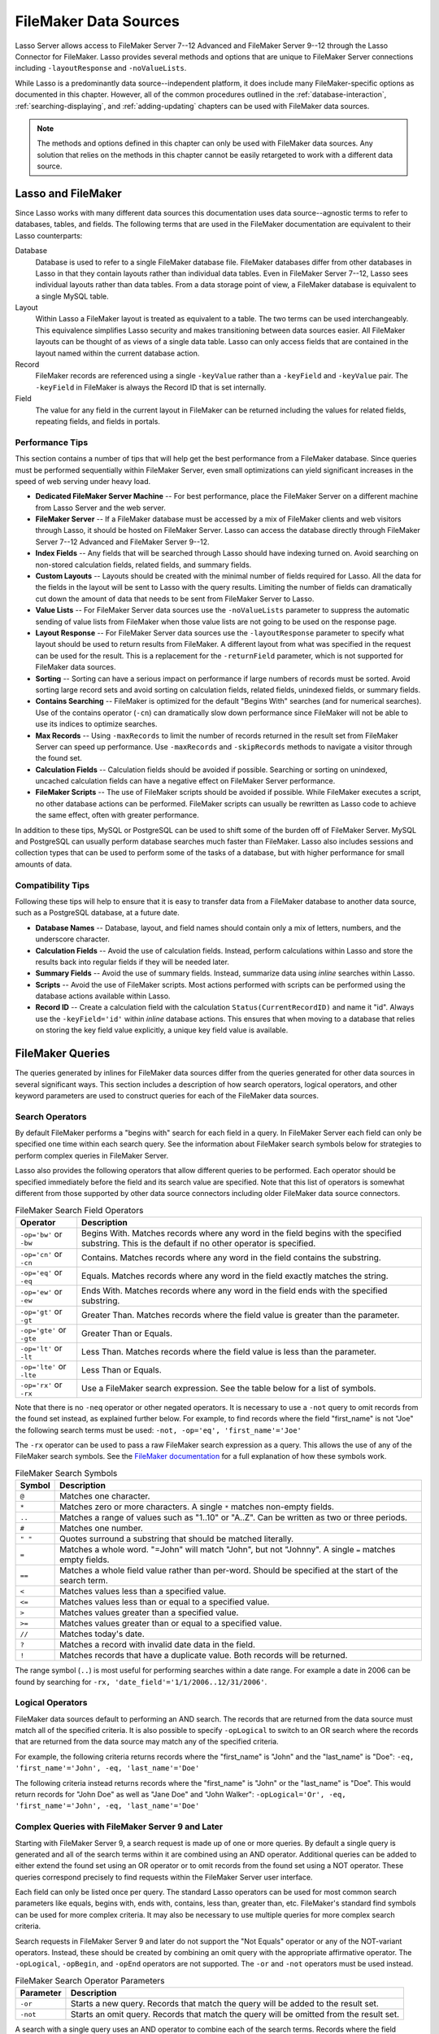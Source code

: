 .. http://www.lassosoft.com/Language-Guide-FileMaker-Data-Sources
.. _filemaker-data-sources:

**********************
FileMaker Data Sources
**********************

Lasso Server allows access to FileMaker Server 7--12 Advanced and FileMaker
Server 9--12 through the Lasso Connector for FileMaker. Lasso provides several
methods and options that are unique to FileMaker Server connections including
``-layoutResponse`` and ``-noValueLists``.

While Lasso is a predominantly data source--independent platform, it does
include many FileMaker-specific options as documented in this chapter. However,
all of the common procedures outlined in the :ref:`database-interaction`,
:ref:`searching-displaying`, and :ref:`adding-updating` chapters can be used
with FileMaker data sources.

.. note::
   The methods and options defined in this chapter can only be used with
   FileMaker data sources. Any solution that relies on the methods in this
   chapter cannot be easily retargeted to work with a different data source.


Lasso and FileMaker
===================

Since Lasso works with many different data sources this documentation uses
data source--agnostic terms to refer to databases, tables, and fields. The
following terms that are used in the FileMaker documentation are equivalent to
their Lasso counterparts:

Database
   Database is used to refer to a single FileMaker database file. FileMaker
   databases differ from other databases in Lasso in that they contain layouts
   rather than individual data tables. Even in FileMaker Server 7--12, Lasso
   sees individual layouts rather than data tables. From a data storage point of
   view, a FileMaker database is equivalent to a single MySQL table.

Layout
   Within Lasso a FileMaker layout is treated as equivalent to a table. The two
   terms can be used interchangeably. This equivalence simplifies Lasso security
   and makes transitioning between data sources easier. All FileMaker layouts
   can be thought of as views of a single data table. Lasso can only access
   fields that are contained in the layout named within the current database
   action.

Record
   FileMaker records are referenced using a single ``-keyValue`` rather than a
   ``-keyField`` and ``-keyValue`` pair. The ``-keyField`` in FileMaker is
   always the Record ID that is set internally.

Field
   The value for any field in the current layout in FileMaker can be returned
   including the values for related fields, repeating fields, and fields in
   portals.


Performance Tips
----------------

This section contains a number of tips that will help get the best performance
from a FileMaker database. Since queries must be performed sequentially within
FileMaker Server, even small optimizations can yield significant increases in
the speed of web serving under heavy load.

-  **Dedicated FileMaker Server Machine** --
   For best performance, place the FileMaker Server on a different machine from
   Lasso Server and the web server.

-  **FileMaker Server** --
   If a FileMaker database must be accessed by a mix of FileMaker clients and
   web visitors through Lasso, it should be hosted on FileMaker Server. Lasso
   can access the database directly through FileMaker Server 7--12 Advanced and
   FileMaker Server 9--12.

-  **Index Fields** --
   Any fields that will be searched through Lasso should have indexing turned
   on. Avoid searching on non-stored calculation fields, related fields, and
   summary fields.

-  **Custom Layouts** --
   Layouts should be created with the minimal number of fields required for
   Lasso. All the data for the fields in the layout will be sent to Lasso with
   the query results. Limiting the number of fields can dramatically cut down
   the amount of data that needs to be sent from FileMaker Server to Lasso.

-  **Value Lists** --
   For FileMaker Server data sources use the ``-noValueLists`` parameter to
   suppress the automatic sending of value lists from FileMaker when those value
   lists are not going to be used on the response page.

-  **Layout Response** --
   For FileMaker Server data sources use the ``-layoutResponse`` parameter to
   specify what layout should be used to return results from FileMaker. A
   different layout from what was specified in the request can be used for the
   result. This is a replacement for the ``-returnField`` parameter, which is
   not supported for FileMaker data sources.

-  **Sorting** --
   Sorting can have a serious impact on performance if large numbers of records
   must be sorted. Avoid sorting large record sets and avoid sorting on
   calculation fields, related fields, unindexed fields, or summary fields.

-  **Contains Searching** --
   FileMaker is optimized for the default "Begins With" searches (and for
   numerical searches). Use of the contains operator (``-cn``) can dramatically
   slow down performance since FileMaker will not be able to use its indices to
   optimize searches.

-  **Max Records** --
   Using ``-maxRecords`` to limit the number of records returned in the result
   set from FileMaker Server can speed up performance. Use ``-maxRecords`` and
   ``-skipRecords`` methods to navigate a visitor through the found set.

-  **Calculation Fields** --
   Calculation fields should be avoided if possible. Searching or sorting on
   unindexed, uncached calculation fields can have a negative effect on
   FileMaker Server performance.

-  **FileMaker Scripts** --
   The use of FileMaker scripts should be avoided if possible. While FileMaker
   executes a script, no other database actions can be performed. FileMaker
   scripts can usually be rewritten as Lasso code to achieve the same effect,
   often with greater performance.

In addition to these tips, MySQL or PostgreSQL can be used to shift some of the
burden off of FileMaker Server. MySQL and PostgreSQL can usually perform
database searches much faster than FileMaker. Lasso also includes sessions and
collection types that can be used to perform some of the tasks of a database,
but with higher performance for small amounts of data.


Compatibility Tips
------------------

Following these tips will help to ensure that it is easy to transfer data from a
FileMaker database to another data source, such as a PostgreSQL database, at a
future date.

-  **Database Names** --
   Database, layout, and field names should contain only a mix of letters,
   numbers, and the underscore character.

-  **Calculation Fields** --
   Avoid the use of calculation fields. Instead, perform calculations within
   Lasso and store the results back into regular fields if they will be needed
   later.

-  **Summary Fields** --
   Avoid the use of summary fields. Instead, summarize data using `inline`
   searches within Lasso.

-  **Scripts** --
   Avoid the use of FileMaker scripts. Most actions performed with scripts can
   be performed using the database actions available within Lasso.

-  **Record ID** --
   Create a calculation field with the calculation ``Status(CurrentRecordID)``
   and name it "id". Always use the ``-keyField='id'`` within `inline` database
   actions. This ensures that when moving to a database that relies on storing
   the key field value explicitly, a unique key field value is available.


FileMaker Queries
=================

The queries generated by inlines for FileMaker data sources differ from the
queries generated for other data sources in several significant ways. This
section includes a description of how search operators, logical operators, and
other keyword parameters are used to construct queries for each of the FileMaker
data sources.


Search Operators
----------------

By default FileMaker performs a "begins with" search for each field in a query.
In FileMaker Server each field can only be specified one time within each search
query. See the information about FileMaker search symbols below for strategies
to perform complex queries in FileMaker Server.

Lasso also provides the following operators that allow different queries to be
performed. Each operator should be specified immediately before the field and
its search value are specified. Note that this list of operators is somewhat
different from those supported by other data source connectors including older
FileMaker data source connectors.

.. tabularcolumns:: lL

.. _filemaker-search-operators:

.. table:: FileMaker Search Field Operators

   ========================= ===================================================
   Operator                  Description
   ========================= ===================================================
   ``-op='bw'`` or ``-bw``   Begins With. Matches records where any word in the
                             field begins with the specified substring. This is
                             the default if no other operator is specified.
   ``-op='cn'`` or ``-cn``   Contains. Matches records where any word in the
                             field contains the substring.
   ``-op='eq'`` or ``-eq``   Equals. Matches records where any word in the field
                             exactly matches the string.
   ``-op='ew'`` or ``-ew``   Ends With. Matches records where any word in the
                             field ends with the specified substring.
   ``-op='gt'`` or ``-gt``   Greater Than. Matches records where the field value
                             is greater than the parameter.
   ``-op='gte'`` or ``-gte`` Greater Than or Equals.
   ``-op='lt'`` or ``-lt``   Less Than. Matches records where the field value is
                             less than the parameter.
   ``-op='lte'`` or ``-lte`` Less Than or Equals.
   ``-op='rx'`` or ``-rx``   Use a FileMaker search expression. See the table
                             below for a list of symbols.
   ========================= ===================================================

Note that there is no ``-neq`` operator or other negated operators. It is
necessary to use a ``-not`` query to omit records from the found set instead, as
explained further below. For example, to find records where the field
"first_name" is not "Joe" the following search terms must be used: ``-not,
-op='eq', 'first_name'='Joe'``

The ``-rx`` operator can be used to pass a raw FileMaker search expression as a
query. This allows the use of any of the FileMaker search symbols. See the
`FileMaker documentation`_ for a full explanation of how these symbols work.

.. tabularcolumns:: lL

.. _filemaker-search-symbols:

.. table:: FileMaker Search Symbols

   ============== ==============================================================
   Symbol         Description
   ============== ==============================================================
   ``@``          Matches one character.
   ``*``          Matches zero or more characters. A single ``*`` matches
                  non-empty fields.
   ``..``         Matches a range of values such as "1..10" or "A..Z". Can be
                  written as two or three periods.
   ``#``          Matches one number.
   ``" "``        Quotes surround a substring that should be matched literally.
   ``=``          Matches a whole word. "=John" will match "John", but not
                  "Johnny". A single ``=`` matches empty fields.
   ``==``         Matches a whole field value rather than per-word. Should be
                  specified at the start of the search term.
   ``<``          Matches values less than a specified value.
   ``<=``         Matches values less than or equal to a specified value.
   ``>``          Matches values greater than a specified value.
   ``>=``         Matches values greater than or equal to a specified value.
   ``//``         Matches today's date.
   ``?``          Matches a record with invalid date data in the field.
   ``!``          Matches records that have a duplicate value. Both records will
                  be returned.
   ============== ==============================================================

The range symbol (``..``) is most useful for performing searches within a date
range. For example a date in 2006 can be found by searching for ``-rx,
'date_field'='1/1/2006..12/31/2006'``.


Logical Operators
-----------------

FileMaker data sources default to performing an AND search. The records that are
returned from the data source must match all of the specified criteria. It is
also possible to specify ``-opLogical`` to switch to an OR search where the
records that are returned from the data source may match any of the specified
criteria.

For example, the following criteria returns records where the "first_name" is
"John" and the "last_name" is "Doe": ``-eq, 'first_name'='John', -eq,
'last_name'='Doe'``

The following criteria instead returns records where the "first_name" is "John"
or the "last_name" is "Doe". This would return records for "John Doe" as well as
"Jane Doe" and "John Walker": ``-opLogical='Or', -eq, 'first_name'='John', -eq,
'last_name'='Doe'``


Complex Queries with FileMaker Server 9 and Later
-------------------------------------------------

Starting with FileMaker Server 9, a search request is made up of one or more
queries. By default a single query is generated and all of the search terms
within it are combined using an AND operator. Additional queries can be added to
either extend the found set using an OR operator or to omit records from the
found set using a NOT operator. These queries correspond precisely to find
requests within the FileMaker Server user interface.

Each field can only be listed once per query. The standard Lasso operators can
be used for most common search parameters like equals, begins with, ends with,
contains, less than, greater than, etc. FileMaker's standard find symbols can be
used for more complex criteria. It may also be necessary to use multiple queries
for more complex search criteria.

Search requests in FileMaker Server 9 and later do not support the "Not Equals"
operator or any of the NOT-variant operators. Instead, these should be created
by combining an omit query with the appropriate affirmative operator. The
``-opLogical``, ``-opBegin``, and ``-opEnd`` operators are not supported. The
``-or`` and ``-not`` operators must be used instead.

.. tabularcolumns:: lL

.. _filemaker-search-keywords:

.. table:: FileMaker Search Operator Parameters

   ========= ===================================================================
   Parameter Description
   ========= ===================================================================
   ``-or``   Starts a new query. Records that match the query will be added to
             the result set.
   ``-not``  Starts an omit query. Records that match the query will be omitted
             from the result set.
   ========= ===================================================================

A search with a single query uses an AND operator to combine each of the search
terms. Records where the field "first_name" begins with the letter "J" and the
field "last_name" begins with the letter "D" can be found using the following
search terms in Lasso. Each record in the result set will match every search
term in the query: ``-bw, 'first_name'='J', -bw, 'last_name='D'``

We start an additional query using an ``-or`` parameter. FileMaker runs the
first and second queries independently and then combines the search results. The
result of the following search terms will be to find every record where the
field "first_name" begins with the letter "J" and the field "last_name" begins
with either the letter "D" or the letter "S". Each record in the result set will
match either the first query or the second query. ::

   -bw, 'first_name'='J',
   -bw, 'last_name'='D',
   -or,
   -bw, 'first_name'='J',
   -bw, 'last_name'='S'

Note that each field name can only appear once per query, but the same field
name can be used in multiple queries. The "first_name" search term is repeated
in both queries so that all returned records will have a "first_name" starting
with "J". If the "first_name" search term was left out of the second query then
the result set would contain every record where the field "first_name" begins
with the "J" and the field "last_name" begins with the letter "D" and every
record where the field "last_name" begins with the letter "S".

The result set can be narrowed by adding an omit query using a ``-not``
parameter. FileMaker will run the first query and any ``-or`` queries first,
generating a complete result set. Then, the ``-not`` queries will be run and any
records that match those queries will be omitted from the found set. The result
of the following search terms will be to find every record where the field
"first_name" begins with the letter "J" and the field "last_name" begins with
the letter "D" except for the record for "John Doe". Each record in the result
set will match the first query and will not match the second query. ::

   -bw, 'first_name'='J',
   -bw, 'last_name'='D',
   -not,
   -bw, 'first_name'='John',
   -bw, 'last_name'='Doe'

It is possible to construct most searches positively using only a single query
or a few ``-or`` queries, but sometimes it is more logical to construct a large
result set and then use one or more ``-not`` queries to omit records from it.


Additional Commands for FileMaker Server 9 and Later
----------------------------------------------------

FileMaker Server 9 supports a number of additional unique commands that are
summarized in the following table. Most of these commands are passed through to
FileMaker Server without modification by Lasso. The :title-reference:`FileMaker
Server 9 Custom Web Publishing with XML and XSLT documentation` should be
consulted for full details about these commands.

.. tabularcolumns:: lL

.. _filemaker-additional-parameters:

.. table:: FileMaker Additional Parameters

   +----------------------------+----------------------------------------------+
   |Parameter                   |Description                                   |
   +============================+==============================================+
   |``-layoutResponse=?``       |Returns the result set using the layout       |
   |                            |specified in this parameter rather than the   |
   |                            |layout used to specify the database action.   |
   +----------------------------+----------------------------------------------+
   |``-noValueLists``           |Suppresses the fetching of value list data    |
   |                            |for FileMaker Server data sources.            |
   +----------------------------+----------------------------------------------+
   |``-relatedSets.filter=?``   |If set to "layout", FileMaker Server will     |
   |                            |return only the number of related records     |
   |                            |shown in portals on the current layout.       |
   |                            |Defaults to returning all records up to the   |
   |                            |number set by ``-relatedSets.max``.           |
   +----------------------------+----------------------------------------------+
   |``-relatedSets.max=?``      |Sets the number of related records returned.  |
   |                            |Can be set to a number or "All".              |
   +----------------------------+----------------------------------------------+
   |``-script=?`` and           |Runs a script after the find has been         |
   |``-script.param=?``         |processed and sorted. The optional parameter  |
   |                            |can be accessed from within the script.       |
   +----------------------------+----------------------------------------------+
   |``-script.preFind=?`` and   |Runs a script before the find is processed.   |
   |``-script.preFind.param=?`` |                                              |
   +----------------------------+----------------------------------------------+
   |``-script.preSort=?`` and   |Runs a script after the find has been         |
   |``-script.preSort.param=?`` |processed, but before the results are sorted. |
   +----------------------------+----------------------------------------------+


Primary Key Field and Record ID
===============================

FileMaker databases include a built-in primary key value called the Record ID.
This value is guaranteed to be unique for any record in a FileMaker database. It
is predominantly sequential, but should not be relied upon to be sequential. The
values of the Record IDs within a database may change after an import or after a
database is compressed using :menuselection:`Save a Copy As...`. Record IDs can
be used within a solution to refer to a record on multiple pages, but should not
be stored as permanent references to FileMaker records.


Return the Current Record ID
----------------------------

The Record ID for the current record can be returned using `keyField_value`. The
following example shows an `inline` method that performs a ``-findAll`` action
and returns the Record ID for each returned record using the `keyField_value`
method::

   inline(
      -findAll,
      -database='contacts',
      -table='people'
   ) => {^
      records => {^
         '<br />' + keyField_value + ': ' + field('first_name') + ' ' + field('last_name') + '\n'
      ^}
   ^}

   // =>
   // <br />126: John Doe
   // <br />127: Jane Doe
   // <br />4096: Jane Person


Reference a Record by Record ID
-------------------------------

For ``-update`` and ``-delete`` action parameters the Record ID for the record
being operated upon can be referenced using ``-keyValue``. The ``-keyField``
does not need to be defined or should be set to an empty string if it currently
is (``-keyField=''``). The following example shows a record in "contacts" being
updated with ``-keyValue=126``. The name of the person referenced by the record
is changed to "John Surname". ::

   inline(
      -update,
      -database='contacts',
      -table='people',
      -keyValue=126,
      'first_name'='John',
      'last_name'='Surname'
   ) => {^
      keyField_value + ': ' + field('first_name') + ' ' + field('last_name')
   ^}

   // => 126: John Surname

The following example shows a record in "contacts" being deleted with
``-keyValue=127``. The ``-keyField`` keyword parameter is included, but its
value is set to the empty string. ::

   inline(
      -delete,
      -database='contacts',
      -table='people',
      -keyField='',
      -keyValue=127
   ) => {}

.. tip::
   The calculation value ``Status(CurrentRecordID)`` can be used to access the
   Record ID for the current record.


Sorting Records
===============

In addition to the "ascending" and "descending" values for the ``-sortOrder``
keyword parameter, FileMaker data sources can also accept a custom value. In
FileMaker Server, the value for ``-sortOrder`` should name a value list. The
order of that value list will be used as the custom sorting order for records in
the result set. Note also that FileMaker Server only supports specifying up to
nine sort fields in a single database search.


Return Results in Custom Sort Order
-----------------------------------

Specify ``-sortField`` and ``-sortOrder`` keyword parameters within the search
inline. The records are first sorted by "title" in custom order, then by
"last_name" and "first_name" in ascending order. The "title" field will be
sorted in the order of the elements within the value list associated with the
field in the database. In this case, it will be sorted as "Mr., Mrs., Ms.". ::

   inline(
      -findAll,
      -database='contacts',
      -table='people',
      -keyField='id',
      -sortField='title',      -sortOrder='title',
      -sortField='last_name',  -sortOrder='ascending',
      -sortField='first_name', -sortOrder='ascending'
   ) => {^
      records => {^
         '<br />' + field('title') + ' ' + field('first_name') + ' ' + field('last_name') + '\n'
      ^}
   ^}

The following results could be returned when this page is loaded. Each of the
records with a title of "Mr." appear before each of the records with a title of
"Mrs.". Within each title, the names are sorted in ascending alphabetical
order. ::

   // =>
   // <br />Mr. John Doe
   // <br />Mr. John Person
   // <br />Mrs. Jane Doe
   // <br />Mrs. Jane Person


Displaying Data
===============

FileMaker includes a number of methods that allow the different types of
FileMaker fields to be displayed. These methods are summarized below, and
examples are included in the sections that follow.

.. index:: field()

.. method:: field(...)
   :noindex:

   Can be used to reference FileMaker fields including related fields and
   repeating fields. Fields from the current table are named simply (e.g.
   ``field('first_name')``). Fields from a related record are named with the
   related database name, two colons, and the name of the field (e.g.
   ``field('Calls::Approved')``). Repeating fields include the repetition number
   in parentheses (e.g. ``field('Responses(3)')``).

.. method:: repeating(name::string)

   Executes a capture block once for each defined repetition of a repeating
   field. Requires a single parameter, the name of the repeating field from the
   current layout.

.. method:: repeating_valueItem()

   Returns the value for each repetition of a repeating field.

.. method:: portal(name::string)

   Executes a capture block once for each record in a portal. Requires a single
   parameter, the name of the portal relationship from the current layout.
   Fields from the portal can be found using the same method as for related
   records (e.g. ``field('Calls::Approved')`` within a portal showing records
   from the "Calls" database).

.. note::
   All fields that Lasso references must be contained in the current layout in
   FileMaker. For portals and repeating fields only the number of repetitions
   shown in the current layout will be available to Lasso.


Related Fields
--------------

Related fields are named using the relationship name followed by two colons and
the field name. For example, a related field "call_duration" from a "calls"
database might be referenced as ``calls::call_duration``. Any related fields
included in the layout specified for the current Lasso action can be referenced
using this syntax. Data can be retrieved from related fields or it can be set in
related fields when records are added or updated.


Return Data from a Related Field
^^^^^^^^^^^^^^^^^^^^^^^^^^^^^^^^

Specify the name of the related field within a `field` method. The related field
must be contained in the current layout either individually or within a portal.
In a one-to-one relationship, the value from the single related record will be
returned. In a one-to-many relationship, the value from the first related record
as defined by the relationship options will be returned. See the section
:ref:`filemaker-portals` below for more control over one-to-many relationships.

The following example shows a ``-findAll`` action being performed in a database
"contacts". The related field "last_call_time" from the "calls" database is
returned for each record through a relationship named "calls". ::

   inline(
      -findAll,
      -database='contacts',
      -table='people'
   ) => {^
      records => {^
         '<br />' + keyField_value + ': ' + field('first_name') + ' ' + field('last_name') +
         '(Last call at: ' + field('calls::last_call_time') + ').\n'
      ^}
   ^}

   // =>
   // <br />126: John Doe (Last call at 12:00 pm).
   // <br />127: Jane Doe (Last call at 9:25 am).
   // <br />496: Jane Person (Last call at 4:46 pm).


Set Value for a Related Field
^^^^^^^^^^^^^^^^^^^^^^^^^^^^^

Specify the name of the related field, along with the related field's Record ID,
within the action that adds or updates a record. The related field must be
contained in the current layout either individually or within a portal.

In one-to-one or one-to-many relationships, the fully qualified field name must
be used along with the Record ID of the related field in the format
``table::field.id``, where "id" is the related field's Record ID. See the
section :ref:`filemaker-portals` below for more information.

The following example shows an ``-update`` action being performed in a database
"contacts". The related field "last_call_time", with a Record ID of "9", from
the "calls" database is updated for "Jane Person". The new value is returned. ::

   inline(
      -update,
      -database='contacts',
      -table='people',
      -keyField='',
      -keyValue='7',
      'Calls::last_call_time.9'='12:14:56'
   ) => {^
      field('calls::last_call_time')
   ^}

   // => 12:14:56

.. important::
   Every database that is referenced by a related field or a portal must have
   the same permissions defined. If a related database does not have the proper
   permissions then not only will FileMaker Server leave the related fields
   blank, but will deny the entire database request.


.. _filemaker-portals:

Portals
-------

A :dfn:`portal` allows one-to-many relationships to be displayed within
FileMaker databases. Portals allow data from many related records to be
retrieved and displayed in a single Lasso page. A portal must be present in the
current FileMaker layout in order for its values to be retrieved using Lasso.

Only the number of repetitions formatted to display within FileMaker will be
displayed using Lasso. A portal must contain a scroll bar in order for all
records from the portal to be displayed using Lasso.

Fields in portals are named using the same convention as related fields. The
relationship name is followed by two colons and the field name. For example, a
related field "call_duration" from a "calls" database might be referenced as
``calls::call_duration``.

.. tip::
   Everything that is possible to do with portals can also be performed using
   nested `inline` capture blocks to perform actions in the related database.
   Portals are unique to FileMaker databases.


Return Values from a Portal
^^^^^^^^^^^^^^^^^^^^^^^^^^^

Use the `portal` method with the name of the portal referenced. The `field`
method within the `portal` capture block should reference the fields from the
current portal row using the relationship field syntax.

The following example shows a portal "calls" that is contained in the "people"
layout of the "contacts" database. The "time", "duration", and "number" of each
call is displayed. ::

   inline(
      -findAll,
      -database='contact',
      -table='people'
   ) => {^
      records => {^
         '<p>Calls for ' + field('first_name') + ' ' + field('last_name') + ':\n'
         portal('calls') => {^
            '<br />' + field('calls::number') + ' at ' + field('calls::time') +
            'for ' + field('calls::duration') + ' minutes.\n'
         ^}
         '</p>\n'
      ^}
   ^}

   // =>
   // <p>Calls for John Doe:
   // <br />555-1212 at 12:00 pm for 15 minutes.
   // </p>
   // <p>Calls for Jane Doe:
   // <br />555-1212 at 09:25 am for 60 minutes.
   // </p>
   // <p>Calls for Jane Person:
   // <br />555-1212 at 2:23 pm for 55 minutes.
   // <br />555-1212 at 4:46 pm for 5 minutes.
   // </p>


Add a Record to a Portal
^^^^^^^^^^^^^^^^^^^^^^^^

A record can be added to a portal by adding the record directly to the related
database. In the following example the "calls" database is related to the
"contacts" database by means of a field "contact_id" that stores the ID for the
contact to which the calls were made. New records added to "calls" with the
appropriate "contact_id" will be shown through the portal to the next site
visitor.

In the following example a new call is added to the "calls" database for John
Doe. John Doe has an ID of "123" in the "people" table of the "contacts"
database. This is the value used for the "contact_id" field in "calls". ::

   inline(
      -add,
      -database='calls',
      -table='people',
      'contact_id'=123,
      'number'='555-1212',
      'time'='12:00 am',
      'duration'=55
   ) => {}


Value Lists
-----------

Value lists in FileMaker allow a set of possible values to be defined for a
field. The items in the value list associated with a field on the current layout
for a Lasso action can be retrieved using the `value_list` methods as shown in
the examples below. See the documentation for more information about how to
create and use value lists within FileMaker.

In order to display values from a value list, the layout referenced in the
current database action must contain a field formatted to show the desired value
list as a drop-down menu, select list, checkboxes, or radio buttons. Lasso
cannot reference a value list directly, but can reference a value list through a
formatted field in the current layout.

.. index:: value_list(), value_listItem(), selected(), checked()

.. method:: value_list(colName::string)
   :noindex:

   Executes a capture block for each value in the named value list. Requires a
   single parameter: the name of a field from the current layout that has a
   value list assigned to it.

.. method:: value_listItem()
   :noindex:

   While in a `value_list` capture block, it returns the value for the current
   item.

.. method:: selected()
   :noindex:

   Displays the word "selected" if the current value list item is selected in
   the field associated with the value list.

.. method:: checked()
   :noindex:

   Displays the word "checked" if the current value list item is selected in the
   field associated with the value list.


Display All Values from a Value List
^^^^^^^^^^^^^^^^^^^^^^^^^^^^^^^^^^^^

The following example shows how to display all values from a value list using a
``-show`` action within an `inline` capture block. The field "title" in the
"people" table contains four values: "Mr.", "Mrs.", "Ms.", and "Dr.". The
``-show`` action allows the values for value lists to be retrieved without
performing a database action. ::

   inline(
      -show,
      -database='contacts',
      -table='people'
   ) => {^
      value_list('title') => {^
         value_listItem + ', '
      ^}
   ^}

   // => Mr., Mrs., Ms., Dr.,


Display a Drop-Down Menu with All Values from a Value List
^^^^^^^^^^^^^^^^^^^^^^^^^^^^^^^^^^^^^^^^^^^^^^^^^^^^^^^^^^

The following example shows how to format an HTML ``<select>`` drop-down menu to
show all the values from a value list. A select list can be created with the
same code by including a ``"size"`` and/or ``"multiple"`` option within the
``<select>`` tag. This code is usually used within an HTML form that submits to
a page that performs an ``-add`` action so the visitor can select a value from
the value list for the record they create.

The example shows a single ``<select>`` tag within an `inline` capture block
with a ``-show`` command. If many value lists from the same database are being
formatted, they can all be contained within a single inline. ::

   '<form action="response.lasso" method="post">\n'
   inline(
      -show,
      -database='contacts',
      -table='people'
   ) => {^
      '<select name="title">\n'
         value_list('title') => {^
            '   <option value="' + value_listItem + '">' + value_listItem + '</option>\n'
         ^}
      '</select>\n'
   ^}
   '<p><input type="submit" name="submit" value="Add Record">\n</form>\n'

   // =>
   // <form action="response.lasso" method="post">
   // <select name="title">
   //    <option value="Mr." selected>Mr.</option>
   //    <option value="Mrs." >Mrs.</option>
   //    <option value="Ms." >Ms.</option>
   //    <option value="Dr." >Dr.</option>
   // </select>
   // <p><input type="submit" name="submit" value="Add Record"></p>
   // </form>


Display Radio Buttons with All Values from a Value List
^^^^^^^^^^^^^^^^^^^^^^^^^^^^^^^^^^^^^^^^^^^^^^^^^^^^^^^

The following example shows how to format a set of HTML ``<input>`` tags to show
all the values from a value list as radio buttons. The visitor will be able to
select one value from the value list. Checkboxes can be created with the same
code by changing the type from "radio" to "checkbox". ::

   '<form action="response.lasso" method="post">\n'
   inline(
      -show,
      -database='contacts',
      -table='people'
   ) => {^
      value_list('title') => {^
         '   <input type="radio" name="title" value="' + value_listItem + '" /> ' + value_listItem + '\n'
      ^}
   ^}
   '<p><input type="submit" name="submit" value="Add Record">\n</form>\n'

   // =>
   // <form action="response.lasso" method="post">
   //    <input type="radio" name="title" value="Mr." /> Mr.
   //    <input type="radio" name="title" value="Mrs." /> Mrs.
   //    <input type="radio" name="title" value="Ms." /> Ms.
   //    <input type="radio" name="title" value="Dr." /> Dr.
   // <p><input type="submit" name="submit" value="Add Record"></p>
   // </form>

.. _FileMaker documentation: http://www.filemaker.com/support/product/documentation.html

